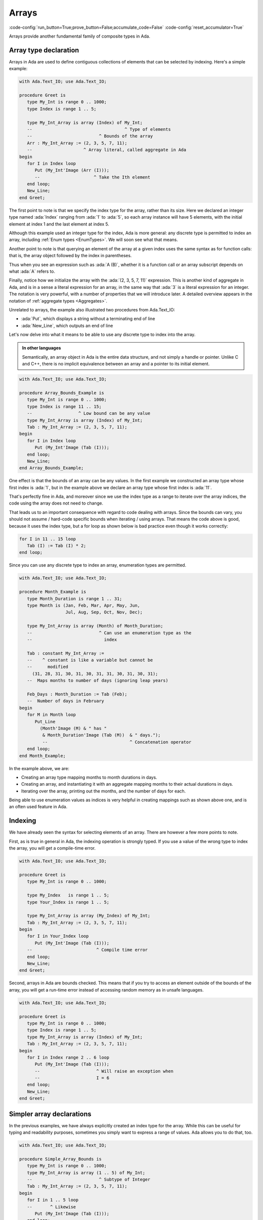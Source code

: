 Arrays
======

:code-config:`run_button=True;prove_button=False;accumulate_code=False`
:code-config:`reset_accumulator=True`

.. role:: ada(code)
   :language: ada

.. role:: c(code)
   :language: c

.. role:: cpp(code)
   :language: c++

.. sectionauthor:: Raphaël Amiard

Arrays provide another fundamental family of composite types in Ada.

Array type declaration
----------------------

Arrays in Ada are used to define contiguous collections of elements that can be
selected by indexing. Here's a simple example:

.. code:: ada
    :class: ada-run

    with Ada.Text_IO; use Ada.Text_IO;

    procedure Greet is
       type My_Int is range 0 .. 1000;
       type Index is range 1 .. 5;

       type My_Int_Array is array (Index) of My_Int;
       --                                    ^ Type of elements
       --                          ^ Bounds of the array
       Arr : My_Int_Array := (2, 3, 5, 7, 11);
       --                    ^ Array literal, called aggregate in Ada
    begin
       for I in Index loop
          Put (My_Int'Image (Arr (I)));
          --                     ^ Take the Ith element
       end loop;
       New_Line;
    end Greet;

The first point to note is that we specify the index type for the array,
rather than its size. Here we declared an integer type named :ada:`Index`
ranging from :ada:`1` to :ada:`5`, so each array instance will have 5 elements,
with the initial element at index 1 and the last element at index 5.

Although this example used an integer type for the index, Ada is more general:
any discrete type is permitted to index an array, including
:ref:`Enum types <EnumTypes>`. We will soon see what that means.

Another point to note is that querying an element of the array at a given index
uses the same syntax as for function calls: that is, the array object followed
by the index in parentheses.

Thus when you see an expression such as :ada:`A (B)`, whether it is a function
call or an array subscript depends on what :ada:`A` refers to.

Finally, notice how we initialize the array with the :ada:`(2, 3, 5, 7, 11)`
expression. This is another kind of aggregate in Ada, and is in a sense a
literal expression for an array, in the same way that :ada:`3` is a literal
expression for an integer. The notation is very powerful, with a number of
properties that we will introduce later. A detailed overview appears in the
notation of :ref:`aggregate types <Aggregates>`.

Unrelated to arrays, the example also illustrated two procedures from Ada.Text_IO:

*  :ada:`Put`, which displays a string without a terminating end of line

*  :ada:`New_Line`, which outputs an end of line

Let's now delve into what it means to be able to use any discrete type
to index into the array.

.. admonition:: In other languages

    Semantically, an array object in Ada is the entire data structure, and
    not simply a handle or pointer.  Unlike C and C++, there is no implicit
    equivalence between an array and a pointer to its initial element.

.. code:: ada
    :class: ada-run

    with Ada.Text_IO; use Ada.Text_IO;

    procedure Array_Bounds_Example is
       type My_Int is range 0 .. 1000;
       type Index is range 11 .. 15;
       --                  ^ Low bound can be any value
       type My_Int_Array is array (Index) of My_Int;
       Tab : My_Int_Array := (2, 3, 5, 7, 11);
    begin
       for I in Index loop
          Put (My_Int'Image (Tab (I)));
       end loop;
       New_Line;
    end Array_Bounds_Example;

One effect is that the bounds of an array can be any values. In the first
example we constructed an array type whose first index is :ada:`1`, but in the
example above we declare an array type whose first index is :ada:`11`.

That's perfectly fine in Ada, and moreover since we use the index type as a
range to iterate over the array indices, the code using the array does not need
to change.

That leads us to an important consequence with regard to code dealing with
arrays. Since the bounds can vary, you should not assume / hard-code specific
bounds when iterating / using arrays. That means the code above is good,
because it uses the index type, but a for loop as shown below is bad practice
even though it works correctly:

.. code-block:: ada

    for I in 11 .. 15 loop
       Tab (I) := Tab (I) * 2;
    end loop;

Since you can use any discrete type to index an array, enumeration types
are permitted.

.. code:: ada
    :class: ada-run

    with Ada.Text_IO; use Ada.Text_IO;

    procedure Month_Example is
       type Month_Duration is range 1 .. 31;
       type Month is (Jan, Feb, Mar, Apr, May, Jun,
                      Jul, Aug, Sep, Oct, Nov, Dec);

       type My_Int_Array is array (Month) of Month_Duration;
       --                          ^ Can use an enumeration type as the
       --                            index

       Tab : constant My_Int_Array :=
       --    ^ constant is like a variable but cannot be
       --      modified
         (31, 28, 31, 30, 31, 30, 31, 31, 30, 31, 30, 31);
       --  Maps months to number of days (ignoring leap years)

       Feb_Days : Month_Duration := Tab (Feb);
       --  Number of days in February
    begin
       for M in Month loop
          Put_Line
            (Month'Image (M) & " has "
             & Month_Duration'Image (Tab (M))  & " days.");
             --                                ^ Concatenation operator
       end loop;
    end Month_Example;

In the example above, we are:

- Creating an array type mapping months to month durations in days.

- Creating an array, and instantiating it with an aggregate mapping months to
  their actual durations in days.

- Iterating over the array, printing out the months, and the number of days for
  each.

Being able to use enumeration values as indices is very helpful in creating
mappings such as shown above one, and is an often used feature in Ada.

Indexing
--------

We have already seen the syntax for selecting elements of an array. There are
however a few more points to note.

First, as is true in general in Ada, the indexing operation is strongly typed.
If you use a value of the wrong type to index the array, you will get a
compile-time error.

.. code:: ada
    :class: ada-expect-compile-error

    with Ada.Text_IO; use Ada.Text_IO;

    procedure Greet is
       type My_Int is range 0 .. 1000;

       type My_Index   is range 1 .. 5;
       type Your_Index is range 1 .. 5;

       type My_Int_Array is array (My_Index) of My_Int;
       Tab : My_Int_Array := (2, 3, 5, 7, 11);
    begin
       for I in Your_Index loop
          Put (My_Int'Image (Tab (I)));
       --                         ^ Compile time error
       end loop;
       New_Line;
    end Greet;

Second, arrays in Ada are bounds checked. This means that if you try to access
an element outside of the bounds of the array, you will get a run-time error
instead of accessing random memory as in unsafe languages.

.. code:: ada
    :class: ada-run, ada-run-expect-failure

    with Ada.Text_IO; use Ada.Text_IO;

    procedure Greet is
       type My_Int is range 0 .. 1000;
       type Index is range 1 .. 5;
       type My_Int_Array is array (Index) of My_Int;
       Tab : My_Int_Array := (2, 3, 5, 7, 11);
    begin
       for I in Index range 2 .. 6 loop
          Put (My_Int'Image (Tab (I)));
          --                      ^ Will raise an exception when
          --                      I = 6
       end loop;
       New_Line;
    end Greet;

Simpler array declarations
--------------------------

In the previous examples, we have always explicitly created an index type for
the array. While this can be useful for typing and readability purposes,
sometimes you simply want to express a range of values.  Ada allows you to do
that, too.

.. code:: ada

    with Ada.Text_IO; use Ada.Text_IO;

    procedure Simple_Array_Bounds is
       type My_Int is range 0 .. 1000;
       type My_Int_Array is array (1 .. 5) of My_Int;
       --                          ^ Subtype of Integer
       Tab : My_Int_Array := (2, 3, 5, 7, 11);
    begin
       for I in 1 .. 5 loop
       --       ^ Likewise
          Put (My_Int'Image (Tab (I)));
       end loop;
       New_Line;
    end Simple_Array_Bounds;

This example defines the range of the array via the range syntax, which
specifies an anonymous subtype of Integer and uses it to index the array.

This means that the type of the index is :ada:`Integer`. Similarly, when you
use an anonymous range in a for loop as in the example above, the type of the
iteration variable is also :ada:`Integer`, so you can use :ada:`I` to index
:ada:`Tab`.

You can also use a named subtype for the bounds for an array.

Range attribute
---------------

We noted earlier that hard coding bounds when iterating over an array is a bad
idea, and showed how to use the array's index type/subtype to iterate over its
range in a for loop.  That raises the question of how to write an iteration
when the array has an anonymous range for its bounds, since there is no name to
refer to the range.  Ada solves that via several attributes of array objects:

.. code:: ada

    with Ada.Text_IO; use Ada.Text_IO;

    procedure Range_Example is
       type My_Int is range 0 .. 1000;
       type My_Int_Array is array (1 .. 5) of My_Int;
       Tab : My_Int_Array := (2, 3, 5, 7, 11);
    begin
       for I in Tab'Range loop
       --          ^ Gets the range of Tab
          Put (My_Int'Image (Tab (I)));
       end loop;
       New_Line;
    end Range_Example;

If you want more fine grained control, you can use the separate attributes
:ada:`'First` and :ada:`'Last`.

.. code:: ada

    with Ada.Text_IO; use Ada.Text_IO;

    procedure Array_Attributes_Example is
       type My_Int is range 0 .. 1000;
       type My_Int_Array is array (1 .. 5) of My_Int;
       Tab : My_Int_Array := (2, 3, 5, 7, 11);
    begin
       for I in Tab'First .. Tab'Last - 1 loop
       --          ^ Iterate on every index except the last
          Put (My_Int'Image (Tab (I)));
       end loop;
       New_Line;
    end Array_Attributes_Example;

The :ada:`'Range`, :ada:`'First` and :ada:`'Last` attributes in these examples
could also have been applied to the array type name, and not just the array
instances.

Although not illustrated in the above examples, another useful attribute for an
array instance :ada:`A`  is :ada:`A'Length`, which is the number of elements that A
contains.

It is legal and sometimes useful to have a "null array", which contains no
elements.  To get this effect, define an index range whose upper bound is less
than the lower bound.

.. _UnconstrainedArrayTypes:

Unconstrained arrays
--------------------

Let's now consider one of the most powerful aspects of Ada's array facility.

Every array type we have defined so far has a fixed size: every instance of
this type will have the same bounds and therefore the same number of elements
and the same size.

However, Ada also allows you to declare array types whose bounds are not fixed:
in that case, the bounds will need to be provided when creating instances of
the type.

.. code:: ada
    :class: ada-run

    with Ada.Text_IO; use Ada.Text_IO;

    procedure Unconstrained_Array_Example is
       type Days is (Monday, Tuesday, Wednesday,
                     Thursday, Friday, Saturday, Sunday);

       type Workload_Type is array (Days range <>) of Natural;
       --  Indefinite array type
       --                           ^ Bounds are of type Days,
       --                             but not known

       Workload : constant Workload_Type (Monday .. Friday) :=
       --                                 ^ Specify the bounds
       --                                   when declaring
          (Friday => 7, others => 8);
       --               ^ Default value
       --  ^ Specify element by name of index
    begin
       for I in Workload'Range loop
          Put_Line (Integer'Image (Workload (I)));
       end loop;
    end Unconstrained_Array_Example;

The fact that the bounds of the array are not known is indicated by the
:ada:`Days range <>` syntax. Given a discrete type :ada:`Discrete_Type`, if we
use :ada:`Discrete_Type` for the index in an array type then
:ada:`Discrete_Type` serves as the type of the index and comprises the range of
index values for each array instance.

If we define the index as :ada:`Discrete_Type range <>` then
:ada:`Discrete_Type` serves as the type of the index, but different array
instances may have different bounds from this type

An array type that is defined with the :ada:`Discrete_Type range <>` syntax
for its index is referred to as an unconstrained array type, and, as
illustrated above, the bounds need to be provided when an instance is created.

The above example also shows other forms of the aggregate syntax. You can specify
associations by name, by giving the value of the index on the left side of an
arrow association. :ada:`1 => 2` thus means
"assign value 2 to the element at index 1 in my array". :ada:`others => 8` means
"assign value 8 to every element that wasn't previously assigned in this aggregate".

.. attention::
    The so-called "box" notation (:ada:`<>`) is commonly used as a wildcard or
    placeholder in Ada. You will often see it when the meaning is "what is
    expected here can be anything".

.. admonition:: In other languages

    While unconstrained arrays in Ada might seem similar to variable length
    arrays in C, they are in reality much more powerful, because they're truly
    first-class values in the language. You can pass them as parameters to
    subprograms or return them from functions, and they implicitly contain
    their bounds as part of their value.  This means that it is useless to pass
    the bounds or length of an array explictly along with the array, because
    they are accessible via the 'First, 'Last, 'Range and 'Length attributes
    explained earlier.

Although different instances of the same unconstrained array type can have different
bounds, a specific instance has the same bounds throughout its lifetime.
This allows Ada to implement unbounded arrays efficiently; instances can be
stored on the stack and do not require heap allocation as in languages like Java.

Predefined array type: String
-----------------------------

A recurring theme in our introduction to Ada types has been the way important
built-in types like :ada:`Boolean` or :ada:`Integer` are defined through the
same facilities that are available to the user. This is also true for strings:
The String type in Ada is a simple array.

Here is how the string type is defined in Ada:

.. code-block:: ada

    type String is array (Positive range <>) of Character;

The only built-in feature Ada adds to make strings more ergonomic is custom
literals, as we can see in the example below.

.. hint::
    String literals are a syntactic sugar for aggregates, so that in the
    following example, A and B have the same value.

    .. code:: ada no_button

        package String_Literals is
            --  Those two declarations are equivalent
            A : String (1 .. 11) := "Hello World";
            B : String (1 .. 11) := ('H', 'e', 'l', 'l', 'o', ' ',
                                     'W', 'o', 'r', 'l', 'd');
        end String_Literals;

.. code:: ada
    :class: ada-run

    with Ada.Text_IO; use Ada.Text_IO;

    procedure Greet is
       Message : String (1 .. 11) := "dlroW olleH";
       --        ^ Pre-defined array type.
       --          Component type is Character
    begin
       for I in reverse Message'Range loop
          --    ^ Iterate in reverse order
          Put (Message (I));
       end loop;
       New_Line;
    end Greet;

However, specifying the bounds of the object explicitly is a bit of a hassle;
you have to manually count the number of characters in the literal.
Fortunately, Ada gives you an easier way.

You can omit the bounds when creating an instance of an unconstrained array
type if you supply an initialization, since the bounds can be deduced from the
initialization expression.

.. code:: ada
    :class: ada-run

    with Ada.Text_IO; use Ada.Text_IO;

    procedure Greet is
       Message : constant String := "dlroW olleH";
       --                 ^ Bounds are automatically computed
       --                   from initialization value
    begin
       for I in reverse Message'Range loop
          Put (Message (I));
       end loop;
       New_Line;
    end Greet;

.. code:: ada

    with Ada.Text_IO; use Ada.Text_IO;

    procedure Main is
       type Integer_Array is array (Natural range <>) of Integer;

       My_Array : constant Integer_Array := (1, 2, 3, 4);
       --                  ^ Bounds are automatically computed
       --                    from initialization value
    begin
        null;
    end Main;

.. attention::
    As you can see above, the standard String type in Ada is an array. As such,
    it shares the advantages and drawbacks of arrays: a String value is stack
    allocated, it is accessed efficiently, and its bounds are immutable.

    If you want something akin to C++'s :cpp:`std::string`, you can use
    :ref:`Unbounded Strings <UnboundedStrings>` from Ada's standard library.
    This type is more like a mutable, automatically managed string buffer to
    which you can add content.

Restrictions
------------

A very important point about arrays: bounds *have* to be known when instances
are created. It is for example illegal to do the following.

.. code-block:: ada

    declare
       A : String;
    begin
       A := "World";
    end;

Also, while you of course can change the values of elements in an array, you
cannot change the array's bounds (and therefore its size) after it has been
initialized.  So this is also illegal:

.. code-block:: ada

    declare
       A : String := "Hello";
    begin
       A := "World";       --  OK: Same size
       A := "Hello World"; --  Not OK: Different size
    end;

Also, while you can expect a warning for this kind of error in very simple
cases like this one, it is impossible for a compiler to know in the general
case if you are assigning a value of the correct length, so this violation will
generally result in a run-time error.

.. attention::
    While we will learn more about this later, it is important to know
    that arrays are not the only types whose instances might be of unknown
    size at compile-time.

    Such objects are said to be of an *indefinite subtype*, which means that
    the subtype size is not known at compile time, but is dynamically computed
    (at run time).

    .. code:: ada no_button

        with Ada.Text_IO; use Ada.Text_IO;

        procedure Indefinite_Subtypes is
            function Get_Number return Integer is
            begin
                return Integer'Value (Get_Line);
            end Get_Number;

           A : String := "Hello";
           --  Indefinite subtype

           B : String (1 .. 5) := "Hello";
           --  Definite subtype

           C : String (1 .. Get_Number);
           --  Indefinite subtype (Get_Number's value is computed at run-time)
        begin
           null;
        end Indefinite_Subtypes;

Declaring arrays (2)
--------------------

While we can have array types whose size and bounds are determined at run time,
the array's component type needs to be of a definite and constrained type.

Thus, if you need to declare, for example, an array of Strings, the String
subtype used as component will need to have a fixed size.

.. code:: ada

    with Ada.Text_IO; use Ada.Text_IO;

    procedure Show_Days is
       type Days is (Monday, Tuesday, Wednesday,
                     Thursday, Friday, Saturday, Sunday);

       subtype Day_Name is String (1 .. 2);
       --  Subtype of string with known size

       type Days_Name_Type
       is array (Days) of Day_Name;
       --        ^ Type of the index
       --                 ^ Type of the element. Must be
       --                   definite

       Names : constant Days_Name_Type :=
         ("Mo", "Tu", "We", "Th", "Fr", "Sa", "Su");
       --  Initial value given by aggregate
    begin
       for I in Names'Range loop
          Put_Line (Names (I));
       end loop;
    end Show_Days;

Array slices
------------

One last feature of Ada arrays that we're going to cover is array slices. It is
possible to take and use a slice of an array (a contiguous sequence of
elements) as a name or a value.

.. code:: ada

    with Ada.Text_IO; use Ada.Text_IO;

    procedure Main is
        Buf : String := "Hello ...";

        Full_Name : String := "John Smith";
    begin
        Buf (7 .. 9) := "Bob";
        --  Careful! This works because the string on the right side is the
        --  same length as the replaced slice!

        Put_Line (Buf);  --  Prints "Hello Bob"

        Put_Line ("Hi " & Full_Name (1 .. 4)); --  Prints "Hi John"
    end Main;

As we can see above, you can use a slice on the left side of an assignment, to
replace only part of an array.

A slice of an array is of the same type as the array, but has a different
subtype, constrained by the bounds of the slice.

.. attention::
    Ada has `multidimensional arrays
    <http://www.adaic.org/resources/add_content/standards/12rm/html/RM-3-6.html>`_,
    which are not covered in this course. Slices will only work on one
    dimensional arrays.

.. ?? Somewhere it should be noted that Ada allows multidimensional arrays
.. ?? The 'attention' note is the 1st implication that Ada supports more
.. ?? than one-dimensional arrays
